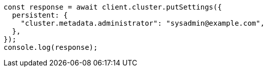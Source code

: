 // This file is autogenerated, DO NOT EDIT
// Use `node scripts/generate-docs-examples.js` to generate the docs examples

[source, js]
----
const response = await client.cluster.putSettings({
  persistent: {
    "cluster.metadata.administrator": "sysadmin@example.com",
  },
});
console.log(response);
----
